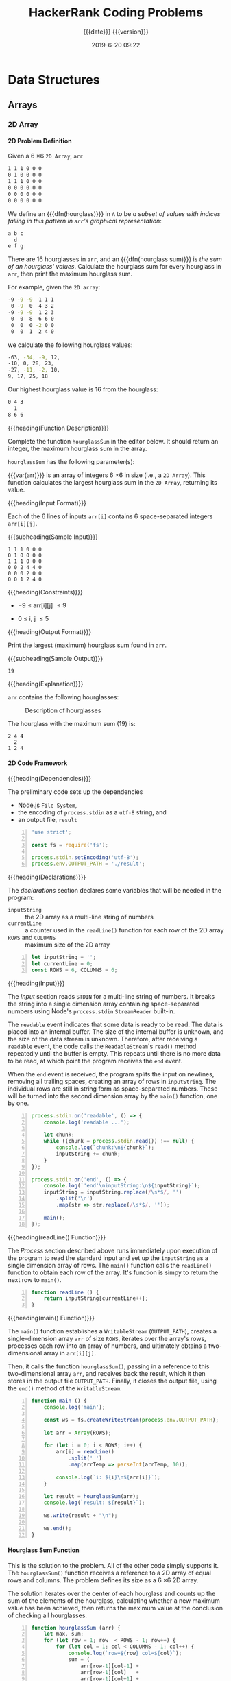 # -*- mode:org; fill-column:79; -*-

#+title:HackerRank Coding Problems
#+subtitle:{{{date}}} {{{version}}}
#+date:2019-6-20 09:22
#+macro:version Version 0.1.1
* Data Structures
** Arrays
*** 2D Array
**** 2D Problem Definition
Given a 6 \times 6 =2D Array=, ~arr~

#+begin_src sh
1 1 1 0 0 0
0 1 0 0 0 0
1 1 1 0 0 0
0 0 0 0 0 0
0 0 0 0 0 0
0 0 0 0 0 0
#+end_src

#+cindex:hourglass, dfn
We define an {{{dfn(hourglass)}}} in =A= to be /a subset of values with indices
falling in this pattern in ~arr~'s graphical representation/:

#+begin_src sh
a b c
  d
e f g
#+end_src

#+cindex:hourglass sum, dfn
There are 16 hourglasses in ~arr~, and an {{{dfn(hourglass sum)}}} is /the sum
of an hourglass' values/.  Calculate the hourglass sum for every hourglass in
~arr~, then print the maximum hourglass sum.

For example, given the =2D array=:
#+begin_src sh
-9 -9 -9  1 1 1
 0 -9  0  4 3 2
-9 -9 -9  1 2 3
 0  0  8  6 6 0
 0  0  0 -2 0 0
 0  0  1  2 4 0
#+end_src
we calculate the following hourglass values:

#+begin_src sh
-63, -34, -9, 12, 
-10, 0, 28, 23, 
-27, -11, -2, 10, 
9, 17, 25, 18
#+end_src

Our highest hourglass value is 16 from the hourglass:

#+begin_src sh
0 4 3
  1
8 6 6
#+end_src

{{{heading(Function Description)}}}

Complete the function ~hourglassSum~ in the editor below.  It should return an
integer, the maximum hourglass sum in the array.

~hourglassSum~ has the following parameter(s):

#+attr_texinfo: :options hourglassSum arr
#+begin_defun
{{{var(arr)}}} is an array of integers 6 \times 6 in size (i.e., a =2D Array=).
This function calculates the largest hourglass sum in the =2D Array=, returning
its value.
#+end_defun

{{{heading(Input Format)}}}

Each of the 6 lines of inputs ~arr[i]~ contains 6 space-separated integers
~arr[i][j]~.

{{{subheading(Sample Input)}}}

#+begin_example
1 1 1 0 0 0
0 1 0 0 0 0
1 1 1 0 0 0
0 0 2 4 4 0
0 0 0 2 0 0
0 0 1 2 4 0
#+end_example

{{{heading(Constraints)}}}

- \minus9 \le arr[i][j] \le 9

- 0 \le i, j \le 5

{{{heading(Output Format)}}}

Print the largest (maximum) hourglass sum found in ~arr~.

{{{subheading(Sample Output)}}}

: 19

{{{heading(Explanation)}}}

~arr~ contains the following hourglasses:

#+caption:Description of hourglasses
#+name:hourglasses
[[file:figs/hourglasssum.png]]

The hourglass with the maximum sum (19) is:

#+begin_example
2 4 4
  2
1 2 4
#+end_example

**** 2D Code Framework

{{{heading(Dependencies)}}}

The preliminary code sets up the dependencies
- Node.js =File System=,
- the encoding of ~process.stdin~ as a =utf-8= string, and
- an output file, ~result~

#+name:2d-array-dependencies
#+begin_src js -n :tangle array2d/node/index.js :mkdirp yes
'use strict';

const fs = require('fs');

process.stdin.setEncoding('utf-8');
process.env.OUTPUT_PATH = './result';
#+end_src

{{{heading(Declarations)}}}

The /declarations/ section declares some variables that will be needed in the
program:
- ~inputString~ :: the 2D array as a multi-line string of numbers
- ~currentLine~ :: a counter used in the ~readLine()~ function for each row of
                   the 2D array
- ~ROWS~ and ~COLUMNS~ :: maximum size of the 2D array

#+name:2d-array-declarations
#+begin_src js +n :tangle array2d/node/index.js
let inputString = '';
let currentLine = 0;
const ROWS = 6, COLUMNS = 6;
#+end_src

{{{heading(Input)}}}

The /Input/ section reads ~STDIN~ for a multi-line string of numbers.  It
breaks the string into a single dimension array containing space-separated
numbers using Node's ~process.stdin~ =StreamReader= built-in.

The =readable= event indicates that some data is ready to be read.  The data is
placed into an internal buffer.  The size of the internal buffer is unknown,
and the size of the data stream is unknown.  Therefore, after receiving a
=readable= event, the code calls the =ReadableStream='s ~read()~ method
repeatedly until the buffer is empty.  This repeats until there is no more data
to be read, at which point the program receives the =end= event.

When the =end= event is received, the program splits the input on newlines,
removing all trailing spaces, creating an array of rows in ~inputString~.  The
individual rows are still in string form as space-separated numbers.  These
will be turned into the second dimension array by the ~main()~ function, one by
one.

#+name:2d-array-process-input
#+begin_src js +n :tangle array2d/node/index.js
process.stdin.on('readable', () => {
    console.log('readable ...');

    let chunk;
    while ((chunk = process.stdin.read()) !== null) {
        console.log(`chunk:\n${chunk}`);
        inputString += chunk;
    }
});

process.stdin.on('end', () => {
    console.log(`'end'\ninputString:\n${inputString}`);
    inputString = inputString.replace(/\s*$/, '')
        .split('\n')
        .map(str => str.replace(/\s*$/, ''));

    main();
});
#+end_src

{{{heading(readLine() Function)}}}

The /Process/ section described above runs immediately upon execution of the
program to read the standard input and set up the ~inputString~ as a single
dimension array of rows.  The ~main()~ function calls the ~readLine()~ function
to obtain each row of the array.  It's function is simpy to return the next row
to ~main()~.

#+name:array2d-readline
#+begin_src js +n :tangle array2d/node/index.js
function readLine () {
    return inputString[currentLine++];
}
#+end_src

{{{heading(main() Function)}}}

The ~main()~ function establishes a =WritableStream= (~OUTPUT_PATH~), creates
a single-dimension array ~arr~ of size ~ROWS~, iterates over the array's rows,
processes each row into an array of numbers, and ultimately obtains a
two-dimensional array in ~arr[i][j]~.

Then, it calls the function ~hourglassSum()~, passing in a reference to this
two-dimensional array ~arr~, and receives back the result, which it then
stores in the output file ~OUTPUT_PATH~.  Finally, it closes the output file,
using the ~end()~ method of the =WritableStream=.

#+name:array2d-main
#+begin_src js +n :tangle array2d/node/index.js
function main () {
    console.log('main');

    const ws = fs.createWriteStream(process.env.OUTPUT_PATH);

    let arr = Array(ROWS);

    for (let i = 0; i < ROWS; i++) {
        arr[i] = readLine()
            .split(' ')
            .map(arrTemp => parseInt(arrTemp, 10));

        console.log(`i: ${i}\n${arr[i]}`);
    }

    let result = hourglassSum(arr);
    console.log(`result: ${result}`);

    ws.write(result + "\n");

    ws.end();
}
#+end_src

**** Hourglass Sum Function

This is the solution to the problem.  All of the other code simply supports
it.  The ~hourglassSum()~ function receives a reference to a 2D array of equal
rows and columns.  The problem defines its size as a 6 \times 6 2D array.

The solution iterates over the center of each hourglass and counts up the sum
of the elements of the hourglass, calculating whether a new maximum value has
been achieved, then returns the maximum value at the conclusion of checking all
hourglasses.

#+name:array2d-hourglassSum-function
#+begin_src js +n :tangle array2d/node/index.js
function hourglassSum (arr) {
    let max, sum;
    for (let row = 1; row  < ROWS - 1; row++) {
        for (let col = 1; col < COLUMNS - 1; col++) {
            console.log(`row=${row} col=${col}`);
            sum = (
                arr[row-1][col-1] +
                arr[row-1][col]   +
                arr[row-1][col+1] +
                arr[row][col]     +
                arr[row+1][col-1] +
                arr[row+1][col]   +
                arr[row+1][col+1]
            );
            if (typeof max === 'undefined' || sum > max) {
                max = sum;
            }
            console.log(`sum=${sum} max=${max}`);
        }
    }
    return max;
}
#+end_src

* Concept Index
:PROPERTIES:
:index:    cp
:unnumbered: t
:END:

* Function Index
:PROPERTIES:
:index:    fn
:unnumbered: t
:END:

* Export Settings                                                  :noexport:
#+options: H:4
** Texinfo Export Settings
#+texinfo_filename:hackerrank.info
#+texinfo_class: info
#+texinfo_header:
#+texinfo_post_header:
#+texinfo_dir_category:Coding
#+texinfo_dir_title:HackerRank Coding Problems
#+texinfo_dir_desc:HackerRank coding problems
#+texinfo_printed_title:HackerRank Coding Problems

** HTML Export Settings
#+options: html-link-use-abs-url:nil html-postamble:auto html-preamble:t
#+options: html-scripts:t html-style:t html5-fancy:t tex:t H:6
#+html_doctype: html5
#+html_container: div
#+description:
#+keywords:
#+html_link_home:
#+html_link_up:
#+html_mathjax:
#+html_head:
#+html_head_extra:
#+infojs_opt:
#+creator: <a href="https://www.gnu.org/software/emacs/">Emacs</a> 26.1 (<a href="https://orgmode.org">Org</a> mode 9.2.4)
#+latex_header:

* Macro Definitions                                                :noexport:
#+macro:heading @@texinfo:@heading @@@@html:<h4>@@$1@@html:</h4>@@
#+macro:subheading @@texinfo:@subheading @@@@html:<h5>@@$1@@html:</h5>@@
#+macro:dfn @@texinfo:@dfn{@@@@html:<b>@@$1@@texinfo:}@@@@html:</b>@@
#+macro:var @@texinfo:@var{@@$1@@texinfo:}@@
* Local Variables                                                  :noexport:
# Local Variables:
# time-stamp-pattern:"8/^\\#\\+date:%:y-%:m-%:d %02H:%02M$"
# End:
